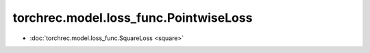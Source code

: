==============================================
torchrec.model.loss_func.PointwiseLoss
==============================================

- :doc:`torchrec.model.loss_func.SquareLoss <square>`